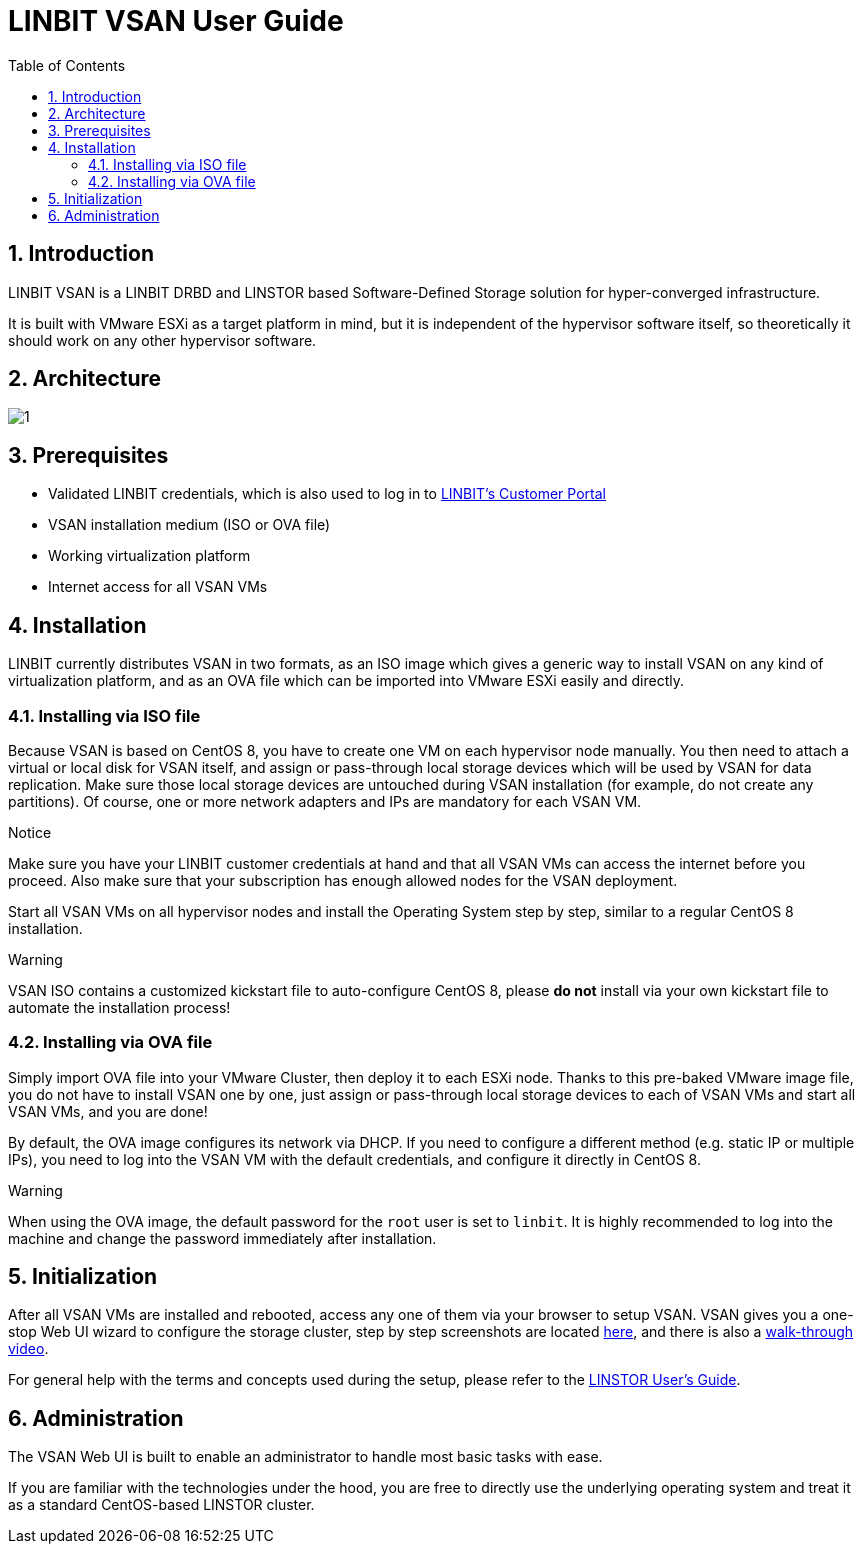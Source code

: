 LINBIT VSAN User Guide
======================
:Author Initials: Joel Zhou
:toc:
:icons:
:numbered:
:website: https://www.linbit.com/

Introduction
------------
LINBIT VSAN is a LINBIT DRBD and LINSTOR based Software-Defined Storage solution for hyper-converged infrastructure.

It is built with VMware ESXi as a target platform in mind, but it is independent of the hypervisor software itself, so theoretically it should work on any other hypervisor software.

Architecture
------------
image::images/vsan-architecture.svg[1]

Prerequisites
-------------
- Validated LINBIT credentials, which is also used to log in to https://my.linbit.com/[LINBIT's Customer Portal]
- VSAN installation medium (ISO or OVA file)
- Working virtualization platform
- Internet access for all VSAN VMs

Installation
------------
LINBIT currently distributes VSAN in two formats, as an ISO image which gives a generic way to install VSAN on any kind of virtualization platform, and as an OVA file which can be imported into VMware ESXi easily and directly.

Installing via ISO file
~~~~~~~~~~~~~~~~~~~~~~~
Because VSAN is based on CentOS 8, you have to create one VM on each hypervisor node manually. You then need to attach a virtual or local disk for VSAN itself, and assign or pass-through local storage devices which will be used by VSAN for data replication. Make sure those local storage devices are untouched during VSAN installation (for example, do not create any partitions). Of course, one or more network adapters and IPs are mandatory for each VSAN VM.

.Notice
*******
Make sure you have your LINBIT customer credentials at hand and that all VSAN VMs can access the internet before you proceed. Also make sure that your subscription has enough allowed nodes for the VSAN deployment.
*******

Start all VSAN VMs on all hypervisor nodes and install the Operating System step by step, similar to a regular CentOS 8 installation.

.Warning
********
VSAN ISO contains a customized kickstart file to auto-configure CentOS 8, please *do not* install via your own kickstart file to automate the installation process!
********

Installing via OVA file
~~~~~~~~~~~~~~~~~~~~~~~
Simply import OVA file into your VMware Cluster, then deploy it to each ESXi node. Thanks to this pre-baked VMware image file, you do not have to install VSAN one by one, just assign or pass-through local storage devices to each of VSAN VMs and start all VSAN VMs, and you are done!


By default, the OVA image configures its network via DHCP. If you need to configure a different method (e.g. static IP or multiple IPs), you need to log into the VSAN VM with the default credentials, and configure it directly in CentOS 8.

.Warning
*******
When using the OVA image, the default password for the `root` user is set to `linbit`.
It is highly recommended to log into the machine and change the password immediately after installation.
*******

Initialization
--------------
After all VSAN VMs are installed and rebooted, access any one of them via your browser to setup VSAN. VSAN gives you a one-stop Web UI wizard to configure the storage cluster, step by step screenshots are located https://www.linbit.com/linbit-vsan-software-defined-storage-for-vmware/[here], and there is also a https://www.youtube.com/watch?v=m8G7l3CHugg[walk-through video].

For general help with the terms and concepts used during the setup, please refer to the https://www.linbit.com/drbd-user-guide/linstor-guide-1_0-en/[LINSTOR User's Guide].

Administration
--------------
The VSAN Web UI is built to enable an administrator to handle most basic tasks with ease.

If you are familiar with the technologies under the hood, you are free to directly use the underlying operating system and treat it as a standard CentOS-based LINSTOR cluster.
